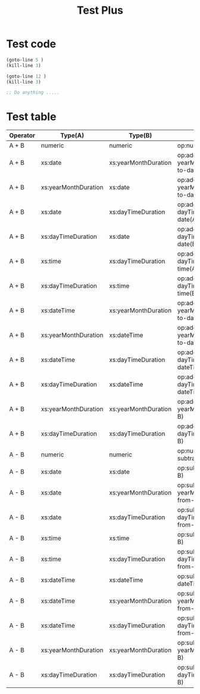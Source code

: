 #+TITLE: Test Plus




# Test REGEXP select and :lines together
#+transclude: [[file:test-2.0.org]] :plus (keep-lines "link") :lines 3-10 :src org

#+transclude: [[file:test-2.0.org]] :plus (insert "test for plus\n") :lines 1-10 :src org

# Test plus with code define in doc
#+transclude: [[file:test-2.0.org]] :plus test-1  :src org

# Test transclude self with
#+transclude: [[file:test-plus.org]] :plus (flush-lines "|.*| xs") :lines 30- :src org

* Test code

#+NAME: test-1
#+begin_src emacs-lisp
(goto-line 5 )
(kill-line 3)

(goto-line 12 )
(kill-line 3)

;; Do anything .....
#+end_src

* Test table
| Operator | Type(A)              | Type(B)              | Function                                          |
|----------+----------------------+----------------------+---------------------------------------------------|
| A + B    | numeric              | numeric              | op:numeric-add(A, B)                              |
| A + B    | xs:date              | xs:yearMonthDuration | op:add-yearMonthDuration-to-date(A, B)            |
| A + B    | xs:yearMonthDuration | xs:date              | op:add-yearMonthDuration-to-date(B, A)            |
| A + B    | xs:date              | xs:dayTimeDuration   | op:add-dayTimeDuration-to-date(A, B)              |
| A + B    | xs:dayTimeDuration   | xs:date              | op:add-dayTimeDuration-to-date(B, A)              |
| A + B    | xs:time              | xs:dayTimeDuration   | op:add-dayTimeDuration-to-time(A, B)              |
| A + B    | xs:dayTimeDuration   | xs:time              | op:add-dayTimeDuration-to-time(B, A)              |
| A + B    | xs:dateTime          | xs:yearMonthDuration | op:add-yearMonthDuration-to-dateTime(A, B)        |
| A + B    | xs:yearMonthDuration | xs:dateTime          | op:add-yearMonthDuration-to-dateTime(B, A)        |
| A + B    | xs:dateTime          | xs:dayTimeDuration   | op:add-dayTimeDuration-to-dateTime(A, B)          |
| A + B    | xs:dayTimeDuration   | xs:dateTime          | op:add-dayTimeDuration-to-dateTime(B, A)          |
| A + B    | xs:yearMonthDuration | xs:yearMonthDuration | op:add-yearMonthDurations(A, B)                   |
| A + B    | xs:dayTimeDuration   | xs:dayTimeDuration   | op:add-dayTimeDurations(A, B)                     |
| A - B    | numeric              | numeric              | op:numeric-subtract(A, B)                         |
| A - B    | xs:date              | xs:date              | op:subtract-dates(A, B)                           |
| A - B    | xs:date              | xs:yearMonthDuration | op:subtract-yearMonthDuration-from-date(A, B)     |
| A - B    | xs:date              | xs:dayTimeDuration   | op:subtract-dayTimeDuration-from-date(A, B)       |
| A - B    | xs:time              | xs:time              | op:subtract-times(A, B)                           |
| A - B    | xs:time              | xs:dayTimeDuration   | op:subtract-dayTimeDuration-from-time(A, B)       |
| A - B    | xs:dateTime          | xs:dateTime          | op:subtract-dateTimes(A, B)                       |
| A - B    | xs:dateTime          | xs:yearMonthDuration | op:subtract-yearMonthDuration-from-dateTime(A, B) |
| A - B    | xs:dateTime          | xs:dayTimeDuration   | op:subtract-dayTimeDuration-from-dateTime(A, B)   |
| A - B    | xs:yearMonthDuration | xs:yearMonthDuration | op:subtract-yearMonthDurations(A, B)              |
| A - B    | xs:dayTimeDuration   | xs:dayTimeDuration   | op:subtract-dayTimeDurations(A, B)                |
